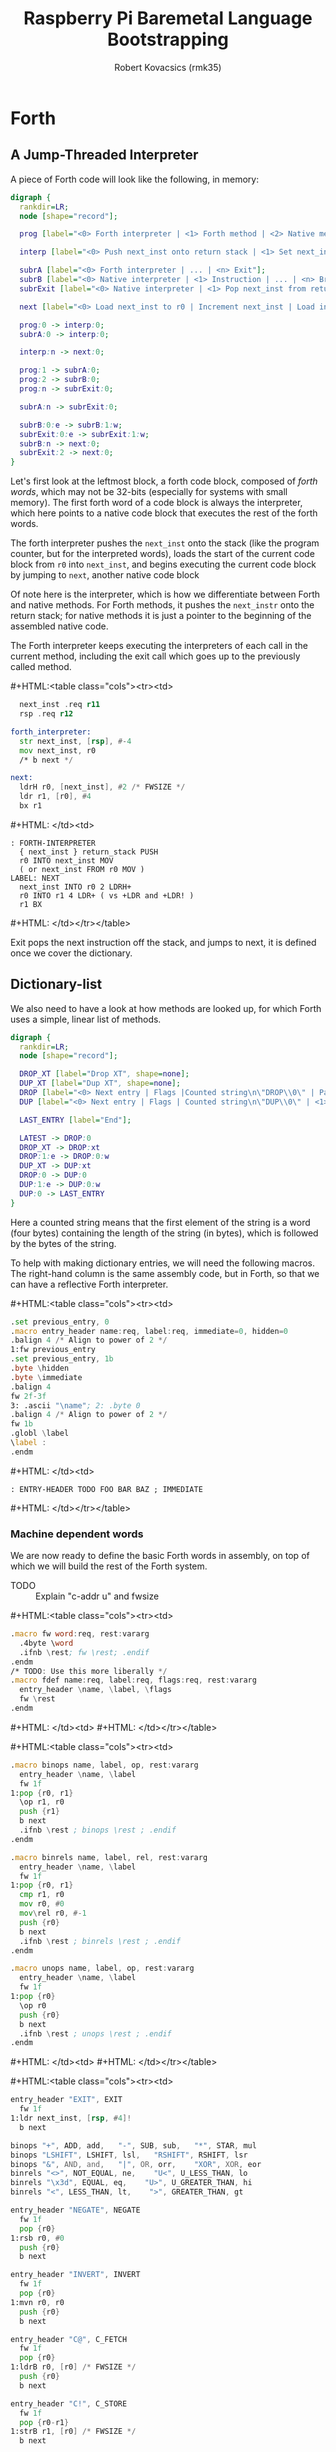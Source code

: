 #+TITLE: Raspberry Pi Baremetal Language Bootstrapping
#+AUTHOR: Robert Kovacsics (rmk35)

#+HTML_HEAD: <link rel="stylesheet" type="text/css" href="https://www.pirilampo.org/styles/readtheorg/css/htmlize.css"/>
#+HTML_HEAD: <link rel="stylesheet" type="text/css" href="https://www.pirilampo.org/styles/readtheorg/css/readtheorg.css"/>

#+HTML_HEAD: <script src="https://ajax.googleapis.com/ajax/libs/jquery/2.1.3/jquery.min.js"></script>
#+HTML_HEAD: <script src="https://maxcdn.bootstrapcdn.com/bootstrap/3.3.4/js/bootstrap.min.js"></script>
#+HTML_HEAD: <script type="text/javascript" src="https://www.pirilampo.org/styles/lib/js/jquery.stickytableheaders.min.js"></script>
#+HTML_HEAD: <script type="text/javascript" src="https://www.pirilampo.org/styles/readtheorg/js/readtheorg.js"></script>

#+HTML_HEAD: <style type="text/css">table.cols td { min-width: 40em; }</style>
#+MACRO: cstart #+HTML:<table class="cols"><tr><td>
#+MACRO: cmid #+HTML: </td><td>
#+MACRO: cend #+HTML: </td></tr></table>

#+PROPERTY: header-args:forth :eval no
#+OPTIONS: H:4

* COMMENT Prelude
#+BEGIN_SRC elisp
  (setq asm-comment-char ?\@)
#+END_SRC

* Forth
** A Jump-Threaded Interpreter
A piece of Forth code will look like the following, in memory:
#+BEGIN_SRC dot :file forth-jump-threaded-interpreter.png :cache yes
  digraph {
    rankdir=LR;
    node [shape="record"];

    prog [label="<0> Forth interpreter | <1> Forth method | <2> Native method | ... | <n> Exit"];

    interp [label="<0> Push next_inst onto return stack | <1> Set next_inst from r0 | <n> Branch to `Next`"];

    subrA [label="<0> Forth interpreter | ... | <n> Exit"];
    subrB [label="<0> Native interpreter | <1> Instruction | ... | <n> Branch to `Next`"];
    subrExit [label="<0> Native interpreter | <1> Pop next_inst from return stack | <2> Branch to `Next`"];

    next [label="<0> Load next_inst to r0 | Increment next_inst | Load interpreter at r0 | Interpret r0+4"];

    prog:0 -> interp:0;
    subrA:0 -> interp:0;

    interp:n -> next:0;

    prog:1 -> subrA:0;
    prog:2 -> subrB:0;
    prog:n -> subrExit:0;

    subrA:n -> subrExit:0;

    subrB:0:e -> subrB:1:w;
    subrExit:0:e -> subrExit:1:w;
    subrB:n -> next:0;
    subrExit:2 -> next:0;
  }
#+END_SRC

#+RESULTS[3a92227f044b51c3c226ed658cbd98f3f405fea2]:
[[file:forth-jump-threaded-interpreter.png]]

Let's first look at the leftmost block, a forth code block, composed
of /forth words/, which may not be 32-bits (especially for systems
with small memory). The first forth word of a code block is always the
interpreter, which here points to a native code block that executes
the rest of the forth words.

The forth interpreter pushes the ~next_inst~ onto the stack (like the
program counter, but for the interpreted words), loads the start of
the current code block from ~r0~ into ~next_inst~, and begins
executing the current code block by jumping to ~next~, another native code block

Of note here is the interpreter, which is how we differentiate between
Forth and native methods. For Forth methods, it pushes the
~next_instr~ onto the return stack; for native methods it is just a
pointer to the beginning of the assembled native code.

The Forth interpreter keeps executing the interpreters of each call
in the current method, including the exit call which goes up to the
previously called method.

{{{cstart}}}
#+BEGIN_SRC asm :tangle stage0-machine-arm.s
    next_inst .req r11
    rsp .req r12

  forth_interpreter:
    str next_inst, [rsp], #-4
    mov next_inst, r0
    /* b next */

  next:
    ldrH r0, [next_inst], #2 /* FWSIZE */
    ldr r1, [r0], #4
    bx r1
#+END_SRC
{{{cmid}}}
#+BEGIN_SRC forth
  : FORTH-INTERPRETER
    { next_inst } return_stack PUSH
    r0 INTO next_inst MOV
    ( or next_inst FROM r0 MOV )
  LABEL: NEXT
    next_inst INTO r0 2 LDRH+
    r0 INTO r1 4 LDR+ ( vs +LDR and +LDR! )
    r1 BX
#+END_SRC
{{{cend}}}

Exit pops the next instruction off the stack, and jumps to next, it is
defined once we cover the dictionary.

** Dictionary-list
We also need to have a look at how methods are looked up, for which
Forth uses a simple, linear list of methods.
#+BEGIN_SRC dot :file forth-dictionary.png :cache yes
  digraph {
    rankdir=LR;
    node [shape="record"];

    DROP_XT [label="Drop XT", shape=none];
    DUP_XT [label="Dup XT", shape=none];
    DROP [label="<0> Next entry | Flags |Counted string\n\"DROP\\0\" | Padding | <1> Back-pointer | <xt> Interpreter | Code | ..."];
    DUP [label="<0> Next entry | Flags | Counted string\n\"DUP\\0\" | <1> Back-pointer | <xt> Interpreter | Code | ..."];

    LAST_ENTRY [label="End"];

    LATEST -> DROP:0
    DROP_XT -> DROP:xt
    DROP:1:e -> DROP:0:w
    DUP_XT -> DUP:xt
    DROP:0 -> DUP:0
    DUP:1:e -> DUP:0:w
    DUP:0 -> LAST_ENTRY
  }
#+END_SRC

#+RESULTS[9f1017cd83564253a45c5d25ef89dda72a491f13]:
[[file:forth-dictionary.png]]

Here a counted string means that the first element of the string is a
word (four bytes) containing the length of the string (in bytes),
which is followed by the bytes of the string.

To help with making dictionary entries, we will need the following
macros. The right-hand column is the same assembly code, but in Forth,
so that we can have a reflective Forth interpreter.

{{{cstart}}}
#+BEGIN_SRC asm :tangle stage0-machine-arm.s
  .set previous_entry, 0
  .macro entry_header name:req, label:req, immediate=0, hidden=0
  .balign 4 /* Align to power of 2 */
  1:fw previous_entry
  .set previous_entry, 1b
  .byte \hidden
  .byte \immediate
  .balign 4
  fw 2f-3f
  3: .ascii "\name"; 2: .byte 0
  .balign 4 /* Align to power of 2 */
  fw 1b
  .globl \label
  \label :
  .endm
#+END_SRC
{{{cmid}}}
#+BEGIN_SRC forth
  : ENTRY-HEADER TODO FOO BAR BAZ ; IMMEDIATE
#+END_SRC
{{{cend}}}

*** Machine dependent words
We are now ready to define the basic Forth words in assembly, on top
of which we will build the rest of the Forth system.

- TODO :: Explain "c-addr u" and fwsize

{{{cstart}}}
#+BEGIN_SRC asm :tangle stage0-machine-arm.s
  .macro fw word:req, rest:vararg
    .4byte \word
    .ifnb \rest; fw \rest; .endif
  .endm
  /* TODO: Use this more liberally */
  .macro fdef name:req, label:req, flags:req, rest:vararg
    entry_header \name, \label, \flags
    fw \rest
  .endm
#+END_SRC
{{{cmid}}}
{{{cend}}}

{{{cstart}}}
#+BEGIN_SRC asm :tangle stage0-machine-arm.s
  .macro binops name, label, op, rest:vararg
    entry_header \name, \label
    fw 1f
  1:pop {r0, r1}
    \op r1, r0
    push {r1}
    b next
    .ifnb \rest ; binops \rest ; .endif
  .endm

  .macro binrels name, label, rel, rest:vararg
    entry_header \name, \label
    fw 1f
  1:pop {r0, r1}
    cmp r1, r0
    mov r0, #0
    mov\rel r0, #-1
    push {r0}
    b next
    .ifnb \rest ; binrels \rest ; .endif
  .endm

  .macro unops name, label, op, rest:vararg
    entry_header \name, \label
    fw 1f
  1:pop {r0}
    \op r0
    push {r0}
    b next
    .ifnb \rest ; unops \rest ; .endif
  .endm
#+END_SRC
{{{cmid}}}
{{{cend}}}

{{{cstart}}}
#+BEGIN_SRC asm :tangle stage0-machine-arm.s
  entry_header "EXIT", EXIT
    fw 1f
  1:ldr next_inst, [rsp, #4]!
    b next

  binops "+", ADD, add,   "-", SUB, sub,   "*", STAR, mul
  binops "LSHIFT", LSHIFT, lsl,   "RSHIFT", RSHIFT, lsr
  binops "&", AND, and,   "|", OR, orr,    "XOR", XOR, eor
  binrels "<>", NOT_EQUAL, ne,    "U<", U_LESS_THAN, lo
  binrels "\x3d", EQUAL, eq,    "U>", U_GREATER_THAN, hi
  binrels "<", LESS_THAN, lt,    ">", GREATER_THAN, gt

  entry_header "NEGATE", NEGATE
    fw 1f
    pop {r0}
  1:rsb r0, #0
    push {r0}
    b next

  entry_header "INVERT", INVERT
    fw 1f
    pop {r0}
  1:mvn r0, r0
    push {r0}
    b next

  entry_header "C@", C_FETCH
    fw 1f
    pop {r0}
  1:ldrB r0, [r0] /* FWSIZE */
    push {r0}
    b next

  entry_header "C!", C_STORE
    fw 1f
    pop {r0-r1}
  1:strB r1, [r0] /* FWSIZE */
    b next

  entry_header "@", FETCH
    fw 1f
    pop {r0}
  1:ldrH r0, [r0] /* FWSIZE */
    push {r0}
    b next

  entry_header "!", STORE
    fw 1f
    pop {r0-r1}
  1:strH r1, [r0] /* FWSIZE */
    b next

  entry_header "BRANCH", BRANCH
    fw 1f
  1:ldrH r0, [next_inst] /* FWSIZE */
    add next_inst, r0
    b next

  entry_header "0BRANCH", ZBRANCH
    fw 1f
  1:pop {r1}
    ldrH r0, [next_inst] /* FWSIZE */
    cmp r1, #0
    addeq next_inst, r0
    addne next_inst, #2 /* FWSIZE */
    b next

  C_COMMA
  COMMA
  CELL
  CHAR

  HERE_VAR
  LATEST

  STATE
  TRUE
  FALSE
  LIT

  NIP
  DROP
  DUP
  OVER
  PICK
  ROT
  SWAP
  TWO_DROP
  TWO_DUP

  TWO_R_DROP
  TWO_R_FETCH
  R_FETCH
  R_FROM
  TO_R
#+END_SRC
{{{cmid}}}
#+BEGIN_SRC forth
  :ASM EXIT
        next-inst rsp 4 true LDR
        next B ;
  :ASM +
        { 0 1 } value_stack POP
        r0 r1 ADD
        { 1 } value_stack PUSH ;
#+END_SRC
{{{cend}}}

*** Creation
{{{cstart}}}
#+BEGIN_SRC asm :tangle stage0.s
  entry_header "HERE", HERE
    fw forth_interpreter
    fw HERE_VAR, FETCH, EXIT
#+END_SRC
{{{cmid}}}
#+BEGIN_SRC forth
  : HERE HERE_VAR @ ;
#+END_SRC
{{{cend}}}

{{{cstart}}}
#+BEGIN_SRC asm :tangle stage0.s
  entry_header "ALLOT", ALLOT
    fw forth_interpreter
    fw HERE, ADD, HERE_VAR, STORE, EXIT
#+END_SRC
{{{cmid}}}
#+BEGIN_SRC forth
  : ALLOT HERE + HERE_VAR ! ;
#+END_SRC
{{{cend}}}

{{{cstart}}}
#+BEGIN_SRC asm :tangle stage0.s
  entry_header "ALIGN", ALIGN
    fw forth_interpreter
    fw HERE, LIT, 3, ADD
    fw LIT, 3, INVERT, AND
    fw HERE_VAR, STORE, EXIT
#+END_SRC
{{{cmid}}}
#+BEGIN_SRC forth
  : ALIGN
    HERE 3 + 3 invert and
    HERE_VAR ! ;
#+END_SRC
{{{cend}}}

{{{cstart}}}
#+BEGIN_SRC asm :tangle stage0.s
  entry_header "CREATE", CREATE
    fw forth_interpreter
    fw HERE, LATEST, FETCH
    fw COMMA, LATEST, STORE
    fw LIT, 0, C_COMMA, LIT, 0, C_COMMA
    fw ALIGN, HERE, CELL_SIZE, ALLOT
    fw BL, WORD_NEW, NIP
    fw TWO_DUP, SWAP, STORE
    fw NIP, LIT, 1, ADD, ALLOT
    fw ALIGN
    fw LATEST, FETCH, COMMA, EXIT
#+END_SRC
{{{cmid}}}
#+BEGIN_SRC forth
  : CREATE ( "<spaces>name" -- )
    here latest @ , latest !
    0 C, 0 C, align \ flags
    here cell-size allot
    bl word' \ addr start len
    nip 2dup swap ! \ addr len
    nip 1 + allot
    align \ padding
    latest @ , ; \ back-pointer
#+END_SRC
{{{cend}}}

{{{cstart}}}
#+BEGIN_SRC asm :tangle stage0.s
  entry_header "CHAR+", CHAR_ADD
    fw forth_interpreter
    fw CHAR_SIZE, ADD, EXIT
#+END_SRC
{{{cmid}}}
#+BEGIN_SRC forth
  : CHAR+ char-size + C@ ;
#+END_SRC
{{{cend}}}

{{{cstart}}}
#+BEGIN_SRC asm :tangle stage0.s
  entry_header "CELL+", CELL_ADD
    fw forth_interpreter
    fw CELL_SIZE, ADD, EXIT
#+END_SRC
{{{cmid}}}
#+BEGIN_SRC forth
  : CELL+ cell-size + ;
#+END_SRC
{{{cend}}}

{{{cstart}}}
#+BEGIN_SRC asm :tangle stage0.s
  entry_header "HIDDEN?", HIDDENP
    fw forth_interpreter
    fw CELL_ADD, C_FETCH, EXIT
#+END_SRC
{{{cmid}}}
#+BEGIN_SRC forth
  : HIDDEN? cell+ C@ ;
#+END_SRC
{{{cend}}}

{{{cstart}}}
#+BEGIN_SRC asm :tangle stage0.s
  entry_header "IMMEDIATE?", IMMEDIATEP
    fw forth_interpreter
    fw CELL_ADD, CHAR_ADD, C_FETCH, EXIT
#+END_SRC
{{{cmid}}}
#+BEGIN_SRC forth
  : IMMEDIATE? ( xt -- -1|0 )
    cell+ char+ C@ ;
#+END_SRC
{{{cend}}}

Toggles hidden status of a given xt

{{{cstart}}}
#+BEGIN_SRC asm :tangle stage0.s
  entry_header "HIDE", HIDE
    fw forth_interpreter
    fw CELL_ADD, DUP, C_FETCH
    fw INVERT, SWAP, C_STORE, EXIT
#+END_SRC
{{{cmid}}}
#+BEGIN_SRC forth
  : HIDE ( xt -- )
    cell+ dup C@
    invert swap C! ;
#+END_SRC
{{{cend}}}

{{{cstart}}}
#+BEGIN_SRC asm :tangle stage0.s
  entry_header "IMMEDIATE", IMMEDIATE, -1
    fw forth_interpreter
    fw LATEST, FETCH
    fw TRUE, SWAP, CELL_ADD, CHAR_ADD, C_STORE, EXIT
#+END_SRC
{{{cmid}}}
#+BEGIN_SRC forth
  : IMMEDIATE ( -- )
    LATEST @
    true swap cell+ char+ C!
#+END_SRC
{{{cend}}}

*** Lookup
{{{cstart}}}
#+BEGIN_SRC asm :tangle stage0.s
  entry_header "FIND'", FIND_NEW
    fw forth_interpreter
    fw LATEST, FETCH

  FIND_LOOP: /* ( c-addr u entry ) */
    fw DUP, LIT, 0, EQUAL, ZBRANCH, (FIND_NON_END-.)
    fw DROP, DROP, LIT, 0, EXIT

  FIND_NON_END:
    fw DUP, HIDDENP, INVERT
    fw ZBRANCH, (FIND_NEXT_ENTRY-.)

    fw DUP, LIT, 8, ADD, FETCH, LIT, 2, PICK
    fw EQUAL, ZBRANCH, (FIND_NEXT_ENTRY-.)
    /* c-addr u entry */
    fw LIT, 1, PICK, LIT, 3, PICK
    fw LIT, 2, PICK, LIT, 12, ADD
    /* c-addr u entry u c-addr c-addr' */
    fw MEMCMP, ZBRANCH, (FIND_NEXT_ENTRY-.)

    fw NIP, NIP
    fw DUP, IMMEDIATEP
    fw ZBRANCH, (NON_IMM-.), LIT, 1, BRANCH, (IMM_END-.)
  NON_IMM:
    fw LIT, -1
  IMM_END:
    fw EXIT

  FIND_NEXT_ENTRY:
    fw FETCH
    fw BRANCH, (FIND_LOOP-.)
#+END_SRC
{{{cmid}}}
#+BEGIN_SRC forth
  : FIND' ( c-addr u -- c-addr 0 | xt 1 | xt -1 )
    latest @
    begin \ c-addr u entry
      dup 0 = if drop drop 0 exit then
      dup hidden? invert if
        dup 8 + @ 2 pick \ c-addr u entry entry-u u
        = if
          1 pick 3 pick 2 pick 12 +
          \ c-addr u entry u c-addr entry-str
          memcmp if \ c-addr u entry
            nip nip \ entry
            dup immediate? if 1 else -1 then
            exit
          then
        then
      then
      @ \ Fetch next entry
    again ;
#+END_SRC
{{{cend}}}

{{{cstart}}}
#+BEGIN_SRC asm :tangle stage0.s
  entry_header "ENTRY->INTERPRETER", ENTRY_TO_INTERPRETER
    fw forth_interpreter
    fw DUP, LIT, 8, ADD, FETCH, ADD, LIT, 12, ADD, LIT, 1, ADD
    fw LIT, 3, ADD, LIT, 3, INVERT, AND
    fw LIT, 4, ADD, EXIT
#+END_SRC
{{{cmid}}}
#+BEGIN_SRC forth
  : ENTRY->INTERPRETER ( entry -- interpreter )
    dup 8 + @ + 12 + 1 + \ Skip over next entry, flags, c-string (and zero byte)
    3 + 3 invert and \ Align to power of 2 (multiple of 4)
    4 + ; \ Skip back-pointer
#+END_SRC
{{{cend}}}

We also need to write the memory comparison, as well as the utilities
for the flags.

*** Memory comparison
{{{cstart}}}
#+BEGIN_SRC asm :tangle stage0.s
  entry_header "MEMCMP", MEMCMP
    fw forth_interpreter
    fw ROT, LIT, 0
    fw SWAP, TO_R, TO_R
  MEMCMP_LOOP:
    fw TWO_DUP, R_FETCH, ADD, C_FETCH
    fw SWAP, R_FETCH, ADD, C_FETCH

    fw CHAR_EQUAL, INVERT, ZBRANCH, (MEMCMP_NEXT-.)
    fw TWO_R_DROP, TWO_DROP, FALSE, EXIT
  MEMCMP_NEXT:
    fw R_FROM, LIT, 1, ADD, TO_R
    fw TWO_R_FETCH, EQUAL
    fw ZBRANCH, (MEMCMP_LOOP-.)
    fw TWO_R_DROP

    fw TWO_DROP, TRUE, EXIT
#+END_SRC
{{{cmid}}}
#+BEGIN_SRC forth
  : MEMCMP ( len a b -- true | false )
    rot 0 do
      2dup i + C@ swap i + C@
      = invert if unloop 2drop false exit then
    loop
    2drop true ;
#+END_SRC
{{{cend}}}

** Input
*** Characters
{{{cstart}}}
#+BEGIN_SRC asm :tangle stage0-machine-arm.s
  UART1_MU_IO_REG:   fw 0x20215040
  UART1_MU_LSR_REG:  fw 0x20215054
  entry_header "KEY", KEY
    fw 1f
  1:ldr r0, #UART1_MU_LSR_REG
    ldr r0, [r0]
    tst r0, #1
    wfieq
    beq 1b
    ldr r0, #UART1_MU_IO_REG
    ldrB r0, [r0]
    b next
#+END_SRC
{{{cmid}}}
#+BEGIN_SRC forth
  :ASM KEY TODO BUFFER FLOW CONTROL ;
#+END_SRC
{{{cend}}}

*** Words
TODO: backspace (or perhaps with a modified key?)

{{{cstart}}}
#+BEGIN_SRC asm :tangle stage0.s asm :tangle stage0.s
  entry_header "LOWER", LOWER
    fw forth_interpreter
    fw DUP, LIT, 'A', U_LESS_THAN
    fw OVER, LIT, 'Z', U_GREATER_THAN
    fw OR, INVERT, ZBRANCH, (1f-.)
    fw LIT, 32, ADD
  1:fw EXIT
#+END_SRC
{{{cmid}}}
#+BEGIN_SRC forth
  : LOWER ( char -- char )
    dup char A U< over char Z U>
    or invert if 32 + then ;
#+END_SRC
{{{cend}}}

{{{cstart}}}
#+BEGIN_SRC asm :tangle stage0.s
  entry_header "CHAR=", CHAR_EQUAL
    fw forth_interpreter
    fw TWO_DUP, EQUAL, ZBRANCH, (1f-.)
    fw TWO_DROP, TRUE, EXIT
  1:fw OVER, LIT, 33, U_LESS_THAN
    fw OVER, LIT, 33, U_LESS_THAN
    fw AND, ZBRANCH, (2f-.)
    fw TWO_DROP, TRUE, EXIT
  2:fw LOWER, SWAP, LOWER, EQUAL
    fw ZBRANCH, (3f-.)
    fw TRUE, EXIT
  3:fw FALSE, EXIT
#+END_SRC
{{{cmid}}}
#+BEGIN_SRC forth
  : CHAR=' ( char char -- -1|0 )
    2dup = if 2drop true exit then
    over 33 U< over 33 U< and if 2drop true exit then
    lower swap lower = if true exit then
    false ;
#+END_SRC
{{{cend}}}

TODO: transient region

{{{cstart}}}
#+BEGIN_SRC asm :tangle stage0.s
  entry_header "WORD'", WORD_NEW
    fw forth_interpreter
    fw HERE, SWAP, LIT, 0
  WORD_SKIP:
    fw DROP, KEY, TWO_DUP, CHAR_EQUAL
    fw INVERT, ZBRANCH, (WORD_SKIP-.)
  WORD_LOOP:
    fw DUP, C_COMMA, OVER, CHAR_EQUAL
    fw ZBRANCH, (WORD_CONT-.)
    fw DROP, CHAR_SIZE, NEGATE, ALLOT
    fw HERE, OVER, SUB, LIT, 0, C_COMMA
    fw LIT, -1, OVER, SUB, ALLOT, EXIT
  WORD_CONT:
    fw KEY, BRANCH, (WORD_LOOP-.)
#+END_SRC
{{{cmid}}}
#+BEGIN_SRC forth
  : WORD' ( char "<chars>ccc<char>" -- c-addr u )
    here swap
    0 begin drop key 2dup char= until
    begin \ start char key
      dup C,
      over char= if \ start char
        drop char-size negate allot
        here over - 0 C,
        -1 over - allot exit
      then
      key
    again ;
#+END_SRC
{{{cend}}}

*** Numbers
If the character is less than '0', or between '9' and 'A' (or 'Z' and
'a'), then it underflows, and will end up being greater than BASE.

{{{cstart}}}
#+BEGIN_SRC asm :tangle stage0.s
  entry_header "CHAR->DIGIT", CHAR_TO_DIGIT
    fw forth_interpreter
    fw LIT, '0', SUB
    fw DUP, LIT, 9, U_GREATER_THAN, ZBRANCH, (C_TO_D_END-.)
    fw LIT, ('A'-'9'-1), SUB
    fw DUP, LIT, 10, U_LESS_THAN, ZBRANCH, (C_TO_D_A-.)
    fw LIT, 10, SUB
  C_TO_D_A:
    fw DUP, LIT, 35, U_GREATER_THAN, ZBRANCH, (C_TO_D_END-.)
    fw LIT, 32, SUB
    fw DUP, LIT, 10, U_LESS_THAN, ZBRANCH, (C_TO_D_END-.)
    fw LIT, 10, SUB
  C_TO_D_END:
    fw EXIT
#+END_SRC
{{{cmid}}}
#+BEGIN_SRC forth
  : CHAR->DIGIT ( char -- digit )
    char 0 -
    dup 9 U> if
      7 - \ 9 : ; < = > ? @ A
      dup 10 U< if 10 - then
      dup 35 U> if
        32 - \ A-Z [ \ ] ^ _ ` a-z
        dup 10 U< if 10 - then
      then
    then ;
#+END_SRC
{{{cend}}}

{{{cstart}}}
#+BEGIN_SRC asm :tangle stage0.s
  .data
  BASE_VAR: fw 10
  .text
  entry_header "BASE", BASE
    fw forth_interpreter
    fw LIT, BASE_VAR, EXIT
  entry_header "DECIMAL", DECIMAL
    fw forth_interpreter
    fw LIT, 10, LIT, BASE_VAR, STORE, EXIT
  entry_header ">NUMBER", TO_NUMBER
    fw forth_interpreter
    fw OVER, ADD, DUP, TO_R, SWAP
    fw SWAP, TO_R, TO_R
  TO_NUM_LOOP:
    fw R_FETCH, C_FETCH, CHAR_TO_DIGIT, DUP
    fw BASE, FETCH, U_LESS_THAN
    fw ZBRANCH, (TO_NUM_ELSE-.)
    fw SWAP, BASE, FETCH, STAR, ADD
    fw BRANCH, (TO_NUM_NEXT-.)
  TO_NUM_ELSE:
    fw DROP, R_FETCH, TWO_R_DROP, R_FROM
    fw OVER, SUB, EXIT
  TO_NUM_NEXT:
    fw R_FROM, LIT, 1, ADD, TO_R
    fw TWO_R_FETCH, EQUAL
    fw ZBRANCH, (TO_NUM_LOOP-.)
    fw TWO_R_DROP
    fw R_FROM, LIT, 0
    fw EXIT
#+END_SRC
{{{cmid}}}
#+BEGIN_SRC forth
  variable BASE 10 BASE !
  : >NUMBER ( ud1 c-addr1 u1 -- ud2 c-addr2 u2 )
    over + dup >R swap \ ud1 c-addr1+u1 c-addr1; R: c-addr1+u1
    do \ ud1; loops with  c-addr1 <= I < c-addr1+u1
      I C@ char->digit dup BASE @ U< if \ ud1 digit
        swap BASE @ * +
      else \ ud1
        drop I unloop R> over - exit \ ud2 c-addr2 u2
      then
    loop
    R> 0 ;
#+END_SRC
{{{cend}}}

** Output
{{{cstart}}}
#+BEGIN_SRC asm :tangle stage0-machine-arm.s
  entry_header "EMIT", EMIT
    fw 1f
  1:ldr r1, #UART1_MU_LSR_REG
    ldr r1, [r1]
    tst r1, #32
    wfieq
    beq 1b
    ldr r1, #UART1_MU_IO_REG
    strB r0, [r1]
    b next
#+END_SRC
{{{cmid}}}
#+BEGIN_SRC forth
TODO
#+END_SRC
{{{cend}}}

** Interpreting
{{{cstart}}}
#+BEGIN_SRC asm :tangle stage0-machine-arm.s
  entry_header "EXECUTE-INTERPRETER", EXECUTE_INTERPRETER
    fw 1f
  1:pop {r0}
    ldr r0, [r0] // TODO: don't we want ldr r1, [r0], #4
    ldr r1, [r0], #4 \\ TODO: ldr r1, [r1]
    bx r1
#+END_SRC
{{{cmid}}}
#+BEGIN_SRC forth
  :ASM EXECUTE-INTERPRETER
    { r0 } value_stack POP
    r1 r0 4 LDR+ \ TODO
    r0 BX ;
#+END_SRC
{{{cend}}}

{{{cstart}}}
#+BEGIN_SRC asm :tangle stage0.s
  entry_header "EXECUTE", EXECUTE
    fw forth_interpreter
    fw ENTRY_TO_INTERPRETER
    fw EXECUTE_INTERPRETER, EXIT
#+END_SRC
{{{cmid}}}
#+BEGIN_SRC forth
  : EXECUTE
    entry->interpreter execute-interpreter ;
#+END_SRC
{{{cend}}}

** Compiling
See §3.4 of the [[https://www.taygeta.com/forth/dpans3.htm#3.4][ANSI Forth manual]].

{{{cstart}}}
#+BEGIN_SRC asm :tangle stage0.s
  entry_header "BL", BL
    fw forth_interpreter
    fw LIT, ' ', EXIT
#+END_SRC
{{{cmid}}}
#+BEGIN_SRC forth
  : BL ( -- char )
    32 ;
#+END_SRC
{{{cend}}}

{{{cstart}}}
#+BEGIN_SRC asm :tangle stage0.s
  entry_header "'", TICK
    fw forth_interpreter
    fw BL, WORD_NEW, FIND_NEW, DROP, EXIT
#+END_SRC
{{{cmid}}}
#+BEGIN_SRC forth
  : TICK ( "<spaces>name" -- xt )
    bl word' find' drop ;
#+END_SRC
{{{cend}}}

{{{cstart}}}
#+BEGIN_SRC asm :tangle stage0.s
  entry_header "OK", OK
    fw forth_interpreter
    fw LIT, 'O', EMIT, LIT, 'k'
    fw EMIT, BL, EMIT, EXIT
#+END_SRC
{{{cmid}}}
#+BEGIN_SRC forth
  : OK
    bl emit char O emit char k emit bl emit ;
#+END_SRC
{{{cend}}}

{{{cstart}}}
#+BEGIN_SRC asm :tangle stage0.s
  entry_header "ERROR", ERROR
    fw forth_interpreter
    fw LIT, 'E', EMIT, LIT, 'r', EMIT
    fw LIT, 'r', EMIT, BL, EMIT, EXIT
#+END_SRC
{{{cmid}}}
#+BEGIN_SRC forth
  : ERROR
    char E emit char r emit char r emit bl emit ;
#+END_SRC
{{{cend}}}

** REPL
{{{cstart}}}
#+BEGIN_SRC asm :tangle stage0.s
  entry_header "COMPILE,", COMPILE_COMMA
    fw forth_interpreter
    fw ENTRY_TO_INTERPRETER
    fw COMMA, EXIT
#+END_SRC
{{{cmid}}}
#+BEGIN_SRC forth
  : COMPILING, ( xt -- )
    nip -1 = state @ and if \ Compiling
      compiling, else execute then
    ok ;
#+END_SRC
{{{cend}}}

{{{cstart}}}
#+BEGIN_SRC asm :tangle stage0.s
  entry_header "QUIT-FOUND", QUIT_FOUND
    fw forth_interpreter
    fw NIP, LIT, -1, EQUAL, STATE
    fw FETCH, AND, ZBRANCH, (Q_F_EX-.)
    fw COMPILE_COMMA, BRANCH, (Q_F_END-.)
  Q_F_EX:
    fw EXECUTE
  Q_F_END:
    fw OK, EXIT
#+END_SRC
{{{cmid}}}
#+BEGIN_SRC forth
  : QUIT_FOUND ( xt u -1|1 -- )
    nip -1 = state @ and if \ Compiling
      compiling, else execute then
    ok ;
#+END_SRC
{{{cend}}}

{{{cstart}}}
#+BEGIN_SRC asm :tangle stage0.s
  entry_header "LITERAL", LITERAL, -1 /* immediate */
    fw forth_interpreter
    fw LIT, LIT, COMMA
    fw COMMA, EXIT
#+END_SRC
{{{cmid}}}
#+BEGIN_SRC forth
  : LITERAL ( x -- )
    ' lit compiling, , ; \ TODO
  : LITERAL ['] lit , ; IMMEDIATE
#+END_SRC
{{{cend}}}

{{{cstart}}}
#+BEGIN_SRC asm :tangle stage0.s
  entry_header "QUIT-NOT-FOUND", QUIT_NOT_FOUND
    fw forth_interpreter
    fw ROT, ROT, TO_NUMBER, LIT, 0
    fw EQUAL, ZBRANCH, (Q_N_F_ELSE-.)
    fw DROP, STATE, FETCH, ZBRANCH, (Q_N_F_END-.)
    fw LITERAL
    fw BRANCH, (Q_N_F_END-.)
  Q_N_F_ELSE:
    fw TWO_DROP, ERROR, EXIT
  Q_N_F_END:
    fw OK, EXIT
#+END_SRC
{{{cmid}}}
#+BEGIN_SRC forth
  : QUIT_NOT_FOUND ( c-addr u 0 -- )
    rot rot >number 0 = if \ TODO negative numbers
      drop state @ if \ Compiling
        literal
      then
    else
      2drop error exit
    then
    ok ;
#+END_SRC
{{{cend}}}

{{{cstart}}}
#+BEGIN_SRC asm :tangle stage0.s
  entry_header "QUIT", QUIT
    fw forth_interpreter
  QUIT_LOOP:
    fw BL, WORD_NEW, DUP, ROT, ROT
    fw FIND_NEW, ROT, SWAP
    fw DUP, ZBRANCH, (QUIT_N_F-.)
    fw QUIT_FOUND, BRANCH, (QUIT_LOOP-.)
  QUIT_N_F:
    fw QUIT_NOT_FOUND, BRANCH, (QUIT_LOOP-.)
    fw EXIT
#+END_SRC
{{{cmid}}}
#+BEGIN_SRC forth
  : QUIT ( -- )
    \ TODO: Set up value and return stacks
    begin
      bl word' dup rot rot \ u c-addr u
      find' rot swap \ c-addr u -1|0|1
      dup if quit_found else
            quit_not_found then
      ok
    again ;
#+END_SRC
{{{cend}}}

** Brave New Words
{{{cstart}}}
#+BEGIN_SRC asm :tangle stage0.s
  entry_header "[", LBRAC,-1
    fw forth_interpreter
    fw LIT, 0, STATE, STORE, EXIT
#+END_SRC
{{{cmid}}}
#+BEGIN_SRC forth
  : [ false state ! IMMEDIATE
#+END_SRC
{{{cend}}}

{{{cstart}}}
#+BEGIN_SRC asm :tangle stage0.s
  entry_header "]", RBRAC
    fw forth_interpreter
    fw LIT, -1, STATE, STORE, EXIT
#+END_SRC
{{{cmid}}}
#+BEGIN_SRC forth
  : ] true state !
#+END_SRC
{{{cend}}}

{{{cstart}}}
#+BEGIN_SRC asm :tangle stage0.s
  entry_header ":", COLON
    fw forth_interpreter
    fw CREATE
    fw LIT, forth_interpreter, COMMA
    fw LATEST, FETCH, HIDE
    fw RBRAC, EXIT
    # TODO
#+END_SRC
{{{cmid}}}
#+BEGIN_SRC forth
#+END_SRC
{{{cend}}}

{{{cstart}}}
#+BEGIN_SRC asm :tangle stage0.s
  entry_header ";", SEMICOLON, -1 /* immediate */
    fw forth_interpreter
    fw LIT, EXIT, COMMA
    fw LATEST, FETCH, HIDE, LBRAC, EXIT
#+END_SRC
{{{cmid}}}
#+BEGIN_SRC forth
    TODO
#+END_SRC
{{{cend}}}

** Control Words
TODO explain, especially as we don't have comments yet
- Note, not using compile, for [']
- Note, literal defined previously
  - But ['] and LITERAL are very similar
    - Can we use LIT as ['], it only needs compilation semantics?
      - Not quite, it doesn't push XT, it pushes entry->interpreter
        - Perhaps swap the meaning of XT back?
#+BEGIN_SRC forth
  : POSTPONE ' compile, ; IMMEDIATE \ Can place elsewhere TODO
  #+END_SRC

  #+BEGIN_SRC forth
  : ['] lit lit , ' , ; IMMEDIATE
  : IF
    ['] 0BRANCH compile,
    HERE 0 , ; IMMEDIATE
  : THEN
    HERE over - swap ! ; IMMEDIATE
  : ELSE
    ['] BRANCH compile,
    HERE swap 0 ,
    HERE over - swap ! ; IMMEDIATE
#+END_SRC

#+BEGIN_SRC forth
  TODO TO TEST

  : BEGIN
    HERE ; IMMEDIATE
  : AGAIN
    ['] BRANCH compile,
    HERE - , ; IMMEDIATE
  : UNTIL
    ['] 0BRANCH compile,
    HERE - , ; IMMEDIATE
  : WHILE
    ['] 0BRANCH compile,
    HERE swap 0 , ; IMMEDIATE
  : REPEAT
    ['] BRANCH ,
    HERE swap - ,
    HERE over swap - swap ! ; IMMEDIATE
#+END_SRC

#+BEGIN_SRC forth
  : DO
    2>R ; IMMEDIATE
  : ?DO
    2dup <> ['] 0BRANCH compile, HERE
    2>R ; IMMEDIATE
  : LOOP
    ;
  : +LOOP
    ;
  : LEAVE
    TODO ; IMMEDIATE
#+END_SRC

** Comments
#+BEGIN_SRC forth
  : CHAR word' drop C@ ;
  : [CHAR] char literal ; IMMEDIATE
  #+END_SRC

  #+BEGIN_SRC forth
  : \ begin key 10 = until ;
  : ( begin key [char] ) = until ;
#+END_SRC

* After REPL
* Naming
Plan is to extend forth to do naming, to make programs easier to
understand.

Doing this naively will probably result in a dynamic environment.

Something like
#+BEGIN_SRC forth
  :fun REV-SUB ARG1 ARG2 => ARG2 ARG1 - ;
#+END_SRC
which could get turned into the equivalent of
#+BEGIN_SRC forth
  : REV-SUB
    2 PUSH-STACK-FRAME
    2 FROM-FRAME
    1 FROM-FRAME
    -
    POP-FRAME
    ;
#+END_SRC
Also, I wonder if we need to redefine EXIT, for premature exits, or
perhaps have a trampoline take care of the push&pop, like so:
#+BEGIN_SRC asm
  fw SETUP
  fw P
  fw TEARDOWN
  fw EXIT
  P:fw BODY, ...
#+END_SRC

This might even lead to optimisations, e.g. to
#+BEGIN_SRC forth
  : REV-SUB
    SWAP -
    ;
#+END_SRC

And arg-count checking, possibly only at runtime first, to make sure
we don't return multiple values or get too few arguments. Possibly
static-checking too?

* Ideas
- Dereference-count :: When a pointer gets dereferenced a lot, move
     its pointee closer to that pointer (when doing mark&move GC)?
- Simple JIT :: Inline all the non-recursive calls?
- Debugger :: Breakpoints and tracing?
- Exception aspects :: To decouple the 'textbook algorithm' from exception handling?
- SD Card read/store :: So that we can compile to/read from disk, and don't have to
